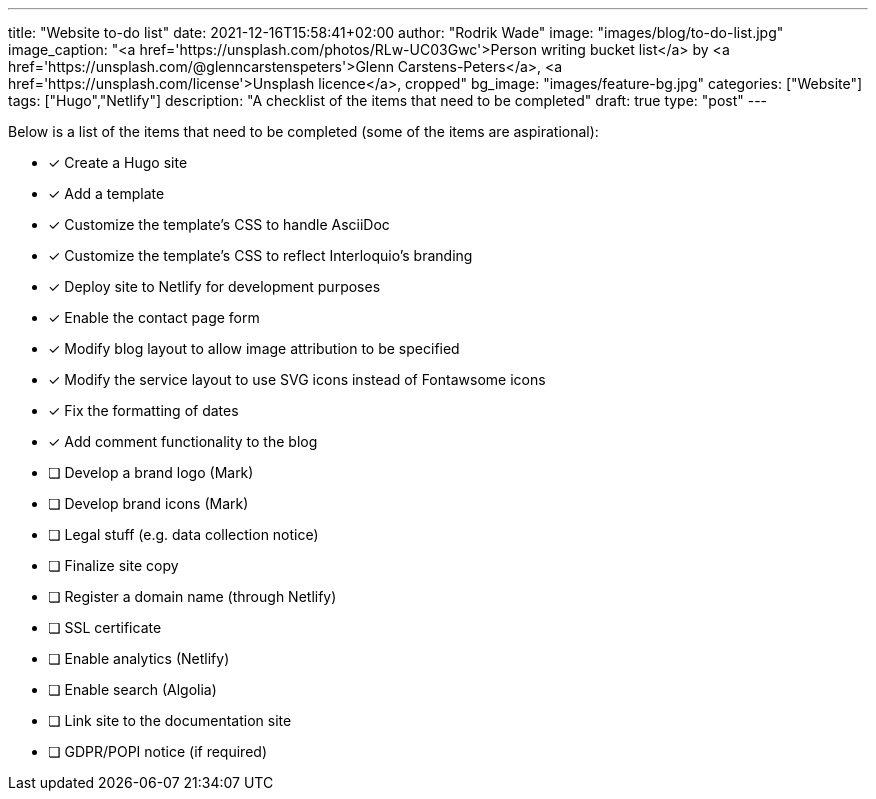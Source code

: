 ---
title: "Website to-do list"
date: 2021-12-16T15:58:41+02:00
author: "Rodrik Wade"
image: "images/blog/to-do-list.jpg"
image_caption: "<a href='https://unsplash.com/photos/RLw-UC03Gwc'>Person writing bucket list</a> by <a href='https://unsplash.com/@glenncarstenspeters'>Glenn Carstens-Peters</a>, <a href='https://unsplash.com/license'>Unsplash licence</a>, cropped"
bg_image: "images/feature-bg.jpg"
categories: ["Website"]
tags: ["Hugo","Netlify"]
description: "A checklist of the items that need to be completed"
draft: true
type: "post"
---

Below is a list of the items that need to be completed (some of the items are aspirational):

* [x] Create a Hugo site
* [x] Add a template
* [x] Customize the template's CSS to handle AsciiDoc
* [x] Customize the template's CSS to reflect Interloquio's branding
* [x] Deploy site to Netlify for development purposes
* [x] Enable the contact page form
* [x] Modify blog layout to allow image attribution to be specified
* [x] Modify the service layout to use SVG icons instead of Fontawsome icons
* [x] Fix the formatting of dates
* [x] Add comment functionality to the blog
* [ ] Develop a brand logo (Mark)
* [ ] Develop brand icons (Mark)
* [ ] Legal stuff (e.g. data collection notice)
* [ ] Finalize site copy
* [ ] Register a domain name (through Netlify)
* [ ] SSL certificate
* [ ] Enable analytics (Netlify)
* [ ] Enable search (Algolia)
* [ ] Link site to the documentation site
* [ ] GDPR/POPI notice (if required)




